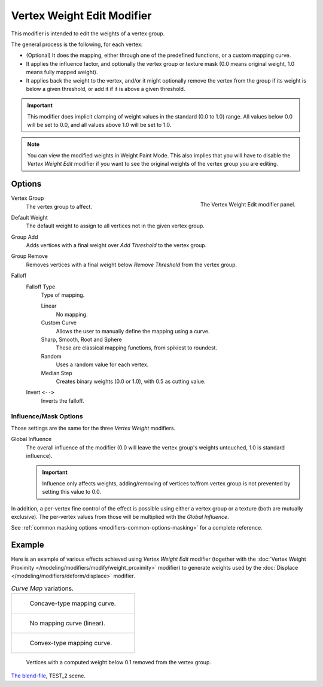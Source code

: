 .. _bpy.types.VertexWeightEditModifier:

***************************
Vertex Weight Edit Modifier
***************************

This modifier is intended to edit the weights of a vertex group.

The general process is the following, for each vertex:

- (Optional) It does the mapping, either through one of the predefined functions, or a custom mapping curve.
- It applies the influence factor, and optionally the vertex group or texture mask
  (0.0 means original weight, 1.0 means fully mapped weight).
- It applies back the weight to the vertex, and/or it might optionally remove the vertex
  from the group if its weight is below a given threshold, or add it if it is above a given threshold.

.. important::

   This modifier does implicit clamping of weight values in the standard (0.0 to 1.0) range.
   All values below 0.0 will be set to 0.0, and all values above 1.0 will be set to 1.0.

.. note::

   You can view the modified weights in Weight Paint Mode.
   This also implies that you will have to disable the *Vertex Weight Edit* modifier
   if you want to see the original weights of the vertex group you are editing.


Options
=======

.. figure:: /images/modeling_modifiers_modify_weight-edit_panel.png
   :align: right

   The Vertex Weight Edit modifier panel.

Vertex Group
   The vertex group to affect.
Default Weight
   The default weight to assign to all vertices not in the given vertex group.

Group Add
   Adds vertices with a final weight over *Add Threshold* to the vertex group.
Group Remove
   Removes vertices with a final weight below *Remove Threshold* from the vertex group.

Falloff
   Falloff Type
      Type of mapping.

      Linear
         No mapping.
      Custom Curve
         Allows the user to manually define the mapping using a curve.
      Sharp, Smooth, Root and Sphere
         These are classical mapping functions, from spikiest to roundest.
      Random
         Uses a random value for each vertex.
      Median Step
         Creates binary weights (0.0 or 1.0), with 0.5 as cutting value.
   Invert ``<-->``
      Inverts the falloff.


.. _modeling-modifiers-weight-edit-influence-mask-options:

Influence/Mask Options
----------------------

Those settings are the same for the three *Vertex Weight* modifiers.

Global Influence
   The overall influence of the modifier
   (0.0 will leave the vertex group's weights untouched, 1.0 is standard influence).

   .. important::

      Influence only affects weights, adding/removing of vertices
      to/from vertex group is not prevented by setting this value to 0.0.

In addition, a per-vertex fine control of the effect is possible using either a vertex group or a texture
(both are mutually exclusive). The per-vertex values from those will be multiplied with the *Global Influence*.

See :ref:`common masking options <modifiers-common-options-masking>` for a complete reference.


Example
=======

Here is an example of various effects achieved using *Vertex Weight Edit* modifier
(together with the :doc:`Vertex Weight Proximity </modeling/modifiers/modify/weight_proximity>` modifier)
to generate weights used by the :doc:`Displace </modeling/modifiers/deform/displace>` modifier.

.. list-table:: *Curve Map* variations.

   * - .. figure:: /images/modeling_modifiers_modify_weight-edit_mapping-concave.jpg
          :width: 400px

          Concave-type mapping curve.

   * - .. figure:: /images/modeling_modifiers_modify_weight-edit_distance-edge.jpg
          :width: 400px

          No mapping curve (linear).

   *  - .. figure:: /images/modeling_modifiers_modify_weight-edit_mapping-convex.jpg
          :width: 400px

          Convex-type mapping curve.

.. figure:: /images/modeling_modifiers_modify_weight-edit_exrem-vertices.jpg
   :width: 400px

   Vertices with a computed weight below 0.1 removed from the vertex group.

.. vimeo:: 30188564

`The blend-file <https://wiki.blender.org/wiki/File:ManModifiersWeightVGroupEx.blend>`__, TEST_2 scene.
